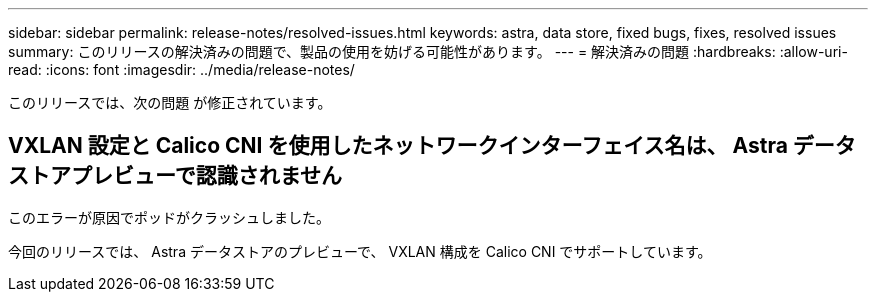 ---
sidebar: sidebar 
permalink: release-notes/resolved-issues.html 
keywords: astra, data store, fixed bugs, fixes, resolved issues 
summary: このリリースの解決済みの問題で、製品の使用を妨げる可能性があります。 
---
= 解決済みの問題
:hardbreaks:
:allow-uri-read: 
:icons: font
:imagesdir: ../media/release-notes/


このリリースでは、次の問題 が修正されています。



== VXLAN 設定と Calico CNI を使用したネットワークインターフェイス名は、 Astra データストアプレビューで認識されません

このエラーが原因でポッドがクラッシュしました。

今回のリリースでは、 Astra データストアのプレビューで、 VXLAN 構成を Calico CNI でサポートしています。
